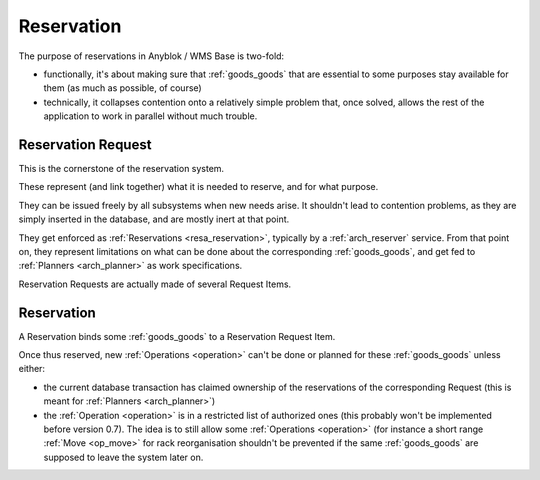 .. _reservation:

Reservation
===========

The purpose of reservations in Anyblok / WMS Base is two-fold:

* functionally, it's about making sure that :ref:`goods_goods` that
  are essential to some purposes stay available for them (as much as
  possible, of course)
* technically, it collapses contention onto a relatively simple
  problem that, once solved, allows the rest of the application to
  work in parallel without much trouble.


.. _resa_request:

Reservation Request
~~~~~~~~~~~~~~~~~~~
This is the cornerstone of the reservation system.

These represent (and link together) what it is needed to reserve, and for
what purpose.

They can be issued freely by all subsystems when new needs arise. It
shouldn't lead to contention problems, as they are simply inserted in
the database, and are mostly inert at that point.

They get enforced as :ref:`Reservations <resa_reservation>`, typically by a
:ref:`arch_reserver` service. From that point on, they represent
limitations on what can be done about the corresponding
:ref:`goods_goods`, and get fed to :ref:`Planners <arch_planner>` as work
specifications.

Reservation Requests are actually made of several Request Items.

.. seealso:: the :class:`code documentation
             <anyblok_wms_base.bloks.wms_reservation.request.Request>`.

.. _resa_reservation:

Reservation
~~~~~~~~~~~
A Reservation binds some :ref:`goods_goods` to a Reservation Request Item.

Once thus reserved, new :ref:`Operations <operation>` can't be done or
planned for these :ref:`goods_goods` unless either:

- the current database transaction has claimed ownership of the reservations of
  the corresponding Request (this is meant for :ref:`Planners <arch_planner>`)
- the :ref:`Operation <operation>` is in a restricted list of
  authorized ones (this probably won't be implemented before version
  0.7). The idea is to still allow some :ref:`Operations <operation>`
  (for instance a short range :ref:`Move <op_move>` for rack
  reorganisation shouldn't be prevented if the same :ref:`goods_goods`
  are supposed to leave the system later on.

.. seealso:: the :class:`code documentation
             <anyblok_wms_base.bloks.wms_reservation.reservation.Reservation>`.


